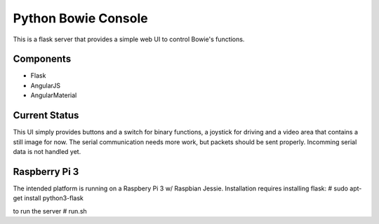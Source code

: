 ====================
Python Bowie Console
====================

This is a flask server that provides a simple web UI to control Bowie's functions.

Components
==========
* Flask
* AngularJS
* AngularMaterial

Current Status
==============
This UI simply provides buttons and a switch for binary functions, a joystick for driving and a video area
that contains a still image for now. The serial communication needs more work, but packets should be sent
properly. Incomming serial data is not handled yet.

Raspberry Pi 3
==============
The intended platform is running on a Raspbery Pi 3 w/ Raspbian Jessie.
Installation requires installing flask:
# sudo apt-get install python3-flask

to run the server
# run.sh
